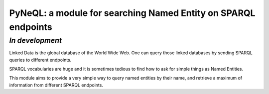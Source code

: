 PyNeQL: a module for searching Named Entity on SPARQL endpoints
===========================================================

*In development*
---------------

Linked Data is the global database of the World Wide Web.
One can query those linked databases by sending SPARQL queries to different endpoints.

SPARQL vocabularies are huge and it is sometimes tedious to find how to ask for simple
things as Named Entities.

This module aims to provide a very simple way to query named entities by their name, and retrieve
a maximum of information from different SPARQL endpoints.


